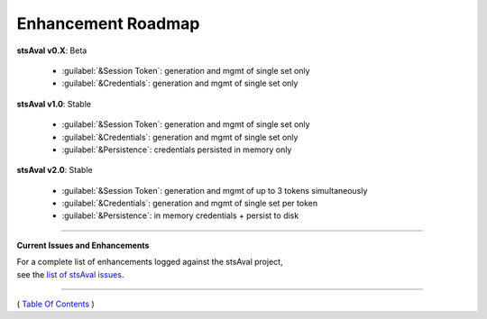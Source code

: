 =============================
 Enhancement Roadmap
=============================

**stsAval v0.X**:  Beta

    * :guilabel:`&Session Token`: generation and mgmt of single set only
    * :guilabel:`&Credentials`:   generation and mgmt of single set only


**stsAval v1.0**:  Stable

    * :guilabel:`&Session Token`: generation and mgmt of single set only
    * :guilabel:`&Credentials`:   generation and mgmt of single set only
    * :guilabel:`&Persistence`:   credentials persisted in memory only

**stsAval v2.0**:  Stable

    * :guilabel:`&Session Token`: generation and mgmt of up to 3 tokens simultaneously
    * :guilabel:`&Credentials`:   generation and mgmt of single set per token
    * :guilabel:`&Persistence`:   in memory credentials + persist to disk

-----------------

**Current Issues and Enhancements**

|    For a complete list of enhancements logged against the stsAval project,
|    see the `list of stsAval issues <https://bitbucket.org/blakeca00/stsaval/issues?status=new&status=open>`__.

--------------

( `Table Of Contents <./index.html>`__ )

-----------------
|
